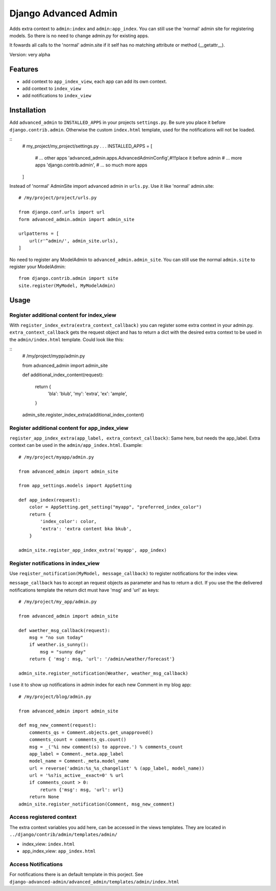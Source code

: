 =====================
Django Advanced Admin   
=====================

Adds extra context to ``admin:index`` and ``admin:app_index``. 
You can still use the 'normal' admin site
for registering models. So there is no need to change admin.py for existing apps.

It fowards all calls to the 'normal' admin.site if it self has no matching
attribute or method (__getattr__).

Version: very alpha

Features
========

* add context to ``app_index_view``, each app can add its own context.
* add context to ``index_view``
* add notifications to ``index_view``
    
Installation
============

Add ``advanced_admin`` to ``INSTALLED_APPS`` in your projects ``settings.py``.
Be sure you place it before ``django.contrib.admin``. Otherwise the custom
``index.html`` template, used for the notifications will not be loaded.

::
    # my_project/my_project/settings.py
    .
    .
    .
    INSTALLED_APPS = [
        # ... other apps 
        'advanced_admin.apps.AdvancedAdminConfig',#!!!place it before admin
        # ... more apps 
        'django.contrib.admin',
        # ... so much more apps 
    ]

Instead of 'normal' AdminSite import advanced admin in ``urls.py``.
Use it like 'normal' admin.site:

::

    # /my/project/project/urls.py

    from django.conf.urls import url
    form advanced_admin.admin import admin_site
    
    urlpatterns = [
        url(r'^admin/', admin_site.urls),
    ]
    
No need to register any ModelAdmin to ``advanced_admin.admin_site``.
You can still use the normal ``admin.site`` to register your ModelAdmin:

::

    from django.contrib.admin import site
    site.register(MyModel, MyModelAdmin)

Usage
=====    

Register additional content for index_view
------------------------------------------

With ``register_index_extra(extra_context_callback)`` you can register some
extra context in your admin.py. ``extra_context_callback`` gets the request
object and has to return a dict with the desired extra context to be used in the
``admin/index.html`` template.
Could look like this:

::
    # /my/project/mypp/admin.py

    from advanced_admin import admin_site
    
    def additional_index_content(request):
        
        return {
                'bla': 'blub',
                'my': 'extra',
                'ex': 'ample',
        }
    admin_site.register_index_extra(additional_index_content)
    
    
Register additional content for app_index_view
----------------------------------------------

``register_app_index_extra(app_label, extra_context_callback)``: Same here, but 
needs the app_label. Extra context can be used in the ``admin/app_index.html``.
Example:

::

    # /my/project/myapp/admin.py
    
    from advanced_admin import admin_site

    from app_settings.models import AppSetting

    def app_index(request):
        color = AppSetting.get_setting("myapp", "preferred_index_color")
        return { 
            'index_color': color,
            'extra': 'extra content bka bkub', 
        }
    
    admin_site.register_app_index_extra('myapp', app_index)


Register notifications in index_view
---------------------------------

Use ``reqister_notification(MyModel, message_callback)`` to register
notifications for the index view.

``message_callback`` has to accept an request objects as parameter and
has to return a dict. If you use the the delivered notifications
template the return dict must have 'msg' and 'url' as keys:

::

    # /my/project/my_app/admin.py

    from advanced_admin import admin_site

    def waether_msg_callback(request):
        msg = "no sun today"
        if weather.is_sunny():
            msg = "sunny day"
        return { 'msg': msg, 'url': '/admin/weather/forecast'}

    admin_site.register_notification(Weather, weather_msg_callback)

I use it to show up notifications in admin index 
for each new Comment in my blog app:

::

    # /my/project/blog/admin.py
    
    from advanced_admin import admin_site
    
    def msg_new_comment(request):
        comments_qs = Comment.objects.get_unapproved()
        comments_count = comments_qs.count()
        msg = _('%i new comment(s) to approve.') % comments_count
        app_label = Comment._meta.app_label
        model_name = Comment._meta.model_name
        url = reverse('admin:%s_%s_changelist' % (app_label, model_name))
        url = '%s?is_active__exact=0' % url
        if comments_count > 0:
            return {'msg': msg, 'url': url}
        return None
    admin_site.register_notification(Comment, msg_new_comment)
    
Access registered context 
-------------------------

The extra context variables you add here, can be accessed 
in the views templates. They are located in ``../django/contrib/admin/templates/admin/``

* index_view: ``index.html``
* app_index_view: ``app_index.html``

Access Notifications 
--------------------

For notifications there is an default template in this porject.
See ``django-advanced-admin/advanced_admin/templates/admin/index.html``
